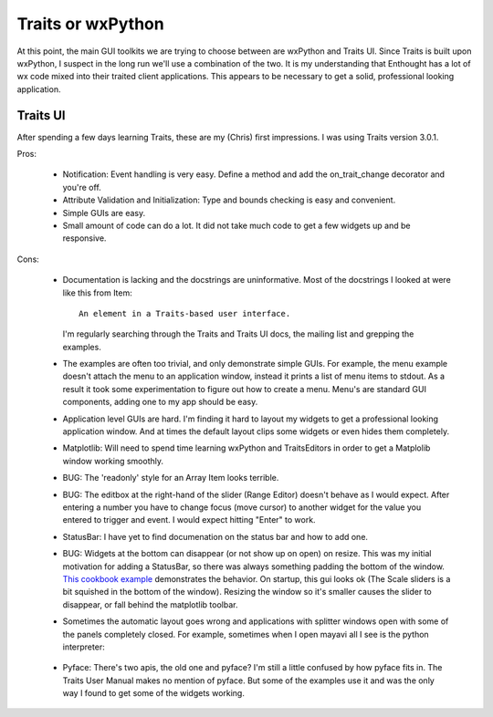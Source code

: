 Traits or wxPython
==================

At this point, the main GUI toolkits we are trying to choose between
are wxPython and Traits UI.  Since Traits is built upon wxPython, I
suspect in the long run we'll use a combination of the two.  It is my
understanding that Enthought has a lot of wx code mixed into their
traited client applications.  This appears to be necessary to get a
solid, professional looking application.


Traits UI
---------

After spending a few days learning Traits, these are my (Chris) first
impressions.  I was using Traits version 3.0.1.

Pros:

  * Notification: Event handling is very easy.  Define a method and
    add the on_trait_change decorator and you're off.

  * Attribute Validation and Initialization: Type and bounds checking
    is easy and convenient.

  * Simple GUIs are easy.

  * Small amount of code can do a lot.  It did not take much code to
    get a few widgets up and be responsive.

Cons:

  * Documentation is lacking and the docstrings are uninformative.
    Most of the docstrings I looked at were like this from Item::

        An element in a Traits-based user interface.

    I'm regularly searching through the Traits and Traits UI docs, the
    mailing list and grepping the examples.

  * The examples are often too trivial, and only demonstrate simple
    GUIs.  For example, the menu example doesn't attach the menu to an
    application window, instead it prints a list of menu items to
    stdout.  As a result it took some experimentation to figure out
    how to create a menu.  Menu's are standard GUI components, adding
    one to my app should be easy.

  * Application level GUIs are hard.  I'm finding it hard to layout my
    widgets to get a professional looking application window.  And at
    times the default layout clips some widgets or even hides them
    completely.

  * Matplotlib: Will need to spend time learning wxPython and
    TraitsEditors in order to get a Matplolib window working smoothly.

  * BUG: The 'readonly' style for an Array Item looks terrible.

  * BUG: The editbox at the right-hand of the slider (Range Editor)
    doesn't behave as I would expect.  After entering a number you
    have to change focus (move cursor) to another widget for the value
    you entered to trigger and event.  I would expect hitting "Enter"
    to work.

  * StatusBar: I have yet to find documenation on the status bar and
    how to add one.

  * BUG: Widgets at the bottom can disappear (or not show up on open)
    on resize.  This was my initial motivation for adding a StatusBar,
    so there was always something padding the bottom of the window.
    `This cookbook example
    <http://www.scipy.org/Cookbook/EmbeddingInTraitsGUI>`_
    demonstrates the behavior.  On startup, this gui looks ok (The
    Scale sliders is a bit squished in the bottom of the window).
    Resizing the window so it's smaller causes the slider to
    disappear, or fall behind the matplotlib toolbar.

  * Sometimes the automatic layout goes wrong and applications with
    splitter windows open with some of the panels completely closed.
    For example, sometimes when I open mayavi all I see is the python
    interpreter:

      .. image:: images/mayavi2_startup_osx.png

  * Pyface: There's two apis, the old one and pyface?  I'm still a
    little confused by how pyface fits in.  The Traits User Manual
    makes no mention of pyface.  But some of the examples use it and
    was the only way I found to get some of the widgets working.


